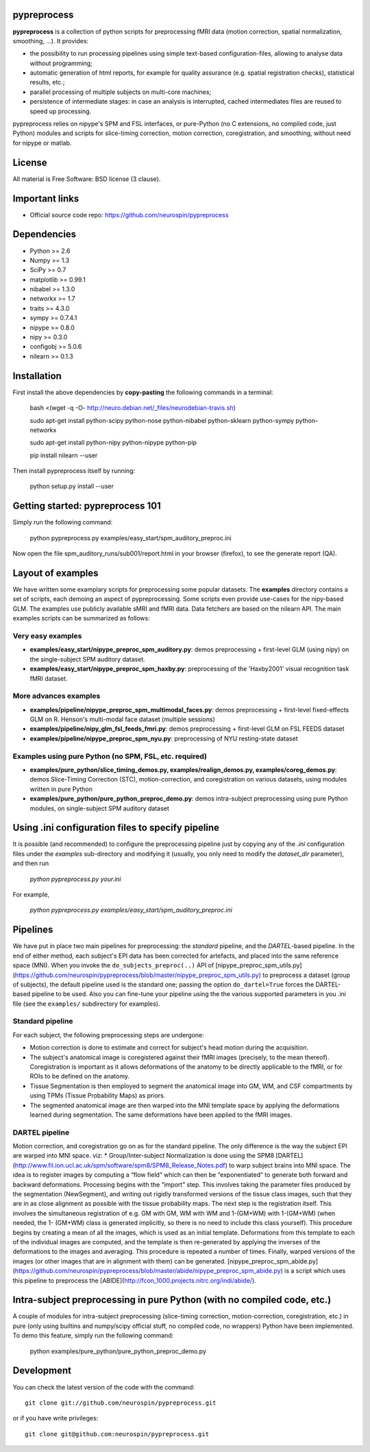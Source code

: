 .. -*- mode: rst -*-

.. image:: https://travis-ci.org/neurospin/pypreprocess.svg?branch=master
   :target: https://travis-ci.org/neurospin/pypreprocess
   :alt: Build Status
   
.. image:: https://coveralls.io/repos/dohmatob/pypreprocess/badge.svg?branch=master
   :target: https://coveralls.io/r/dohmatob/pypreprocess?branch=master
   
pypreprocess
============
**pypreprocess** is a collection of python scripts for preprocessing fMRI data (motion correction, spatial normalization, smoothing, ...). It provides:

* the possibility to run processing pipelines using simple text-based configuration-files, allowing to analyse data without programming;
* automatic generation of html reports, for example for quality assurance (e.g. spatial registration checks), statistical results, etc.;
* parallel processing of multiple subjects on multi-core machines;
* persistence of intermediate stages: in case an analysis is interrupted, cached intermediates files are reused to speed up processing.

pypreprocess relies on nipype's SPM and FSL interfaces, or pure-Python (no C extensions, no compiled code, just Python) modules and scripts for slice-timing correction, motion correction, coregistration, and smoothing, without need for nipype or matlab.


License
=======
All material is Free Software: BSD license (3 clause).


Important links
===============

- Official source code repo: https://github.com/neurospin/pypreprocess


Dependencies
============
* Python >= 2.6
* Numpy >= 1.3
* SciPy >= 0.7
* matplotlib >= 0.99.1
* nibabel >= 1.3.0
* networkx >= 1.7
* traits >= 4.3.0
* sympy >= 0.7.4.1
* nipype >= 0.8.0
* nipy >= 0.3.0	
* configobj >= 5.0.6
* nilearn >= 0.1.3


Installation
============

First install the above dependencies by **copy-pasting** the following commands in a terminal:

      bash <(wget -q -O- http://neuro.debian.net/_files/neurodebian-travis.sh)
      
      sudo apt-get install python-scipy python-nose python-nibabel python-sklearn python-sympy python-networkx
      
      sudo apt-get install python-nipy python-nipype python-pip
      
      pip install nilearn --user


Then install pypreprocess itself by running:

       python setup.py install --user


Getting started: pypreprocess 101
=================================
Simply run the following command:

       python pypreprocess.py examples/easy_start/spm_auditory_preproc.ini

Now open the file spm_auditory_runs/sub001/report.html in your browser (firefox), to see
the generate report (QA).


Layout of examples
==================
We have written some examplary scripts for preprocessing some popular datasets.
The **examples** directory contains a set of scripts, each demoing an aspect of pypreprocessing. Some scripts even provide use-cases for the nipy-based GLM. The examples use publicly available sMRI and fMRI data. Data fetchers are based on the nilearn API.
The main examples scripts can be summarized as follows:

Very easy examples
------------------
* **examples/easy_start/nipype_preproc_spm_auditory.py**: demos preprocessing + first-level GLM (using nipy)  on the single-subject SPM auditory dataset.

* **examples/easy_start/nipype_preproc_spm_haxby.py**: preprocessing of the 'Haxby2001' visual recognition task fMRI dataset.

More advances examples
----------------------
* **examples/pipeline/nipype_preproc_spm_multimodal_faces.py**: demos preprocessing + first-level fixed-effects GLM on R. Henson's multi-modal face dataset (multiple sessions)

* **examples/pipeline/nipy_glm_fsl_feeds_fmri.py**: demos preprocessing + first-level GLM on FSL FEEDS dataset

* **examples/pipeline/nipype_preproc_spm_nyu.py**: preprocessing of NYU resting-state dataset

Examples using pure Python (no SPM, FSL, etc. required)
-------------------------------------------------------
* **examples/pure_python/slice_timing_demos.py, examples/realign_demos.py, examples/coreg_demos.py**: demos Slice-Timing Correction (STC), motion-correction, and coregistration on various datasets, using modules written in pure Python

* **examples/pure_python/pure_python_preproc_demo.py**: demos intra-subject preprocessing using pure Python modules, on single-subject SPM auditory dataset


Using .ini configuration files to specify pipeline
==================================================

It is possible (and recommended) to configure the preprocessing pipeline just by copying any of the `.ini` configuration files under the `examples` sub-directory and modifying it (usually, you only need to modify the `dataset_dir` parameter), and then run

      `python pypreprocess.py your.ini`
      
For example,

      `python pypreprocess.py examples/easy_start/spm_auditory_preproc.ini`


Pipelines
=========
We have put in place two main pipelines for preprocessing: the *standard* pipeline, and the *DARTEL*-based pipeline. In the end of either method, each subject's EPI data has been corrected for artefacts, and placed into the same reference space (MNI).
When you invoke the ``do_subjects_preproc(..)`` API of [nipype_preproc_spm_utils.py](https://github.com/neurospin/pypreprocess/blob/master/nipype_preproc_spm_utils.py) to preprocess a dataset (group of subjects), the default pipeline used is the standard one; passing the option ``do_dartel=True`` forces the DARTEL-based pipeline to be used.
Also you can fine-tune your pipeline using the the various supported parameters in you .ini file (see the ``examples/`` subdirectory for examples).

Standard pipeline
-----------------
For each subject, the following preprocessing steps are undergone:

* Motion correction is done to estimate and correct for subject's head motion during the acquisition.

* The subject's anatomical image is coregistered against their fMRI images (precisely, to the mean thereof). Coregistration is important as it allows deformations of the anatomy to be directly applicable to the fMRI, or for ROIs to be defined on the anatomy.

* Tissue Segmentation is then employed to segment the anatomical image into GM, WM, and CSF compartments by using TPMs (Tissue Probability Maps) as priors.

* The segmented anatomical image are then warped into the MNI template space by applying the deformations learned during segmentation. The same deformations have been applied to the fMRI images.

DARTEL pipeline
---------------
Motion correction, and coregistration go on as for the standard pipeline. The only difference is the way the subject EPI are warped into MNI space. viz:
* Group/Inter-subject Normalization is done using the SPM8 [DARTEL](http://www.fil.ion.ucl.ac.uk/spm/software/spm8/SPM8_Release_Notes.pdf) to warp subject brains into MNI space. The idea is to register images by computing a “flow field” which can then be “exponentiated” to generate both forward and backward deformations. Processing begins with the “import” step. This involves taking the parameter files produced by the segmentation (NewSegment), and writing out rigidly transformed versions of the tissue class images, such that they are in as close alignment as possible with the tissue probability maps.   The next step is the registration itself. This involves the simultaneous registration of e.g. GM with GM, WM with WM and 1-(GM+WM) with 1-(GM+WM) (when needed, the 1- (GM+WM) class is generated implicitly, so there is no need to include this class yourself). This procedure begins by creating a mean of all the images, which is used as an initial template. Deformations from this template to each of the individual images are computed, and the template is then re-generated by applying the inverses of the deformations to the images and averaging. This procedure is repeated a number of times.  Finally, warped versions of the images (or other images that are in alignment with them) can be generated.
[nipype_preproc_spm_abide.py](https://github.com/neurospin/pypreprocess/blob/master/abide/nipype_preproc_spm_abide.py) is a script which uses this pipeline to preprocess the [ABIDE](http://fcon_1000.projects.nitrc.org/indi/abide/).

Intra-subject preprocessing in pure Python (with no compiled code, etc.)
========================================================================
A couple of modules for intra-subject preprocessing (slice-timing correction, motion-correction, coregistration, etc.)
in pure (only using builtins and numpy/scipy official stuff, no compiled code, no wrappers) Python have been implemented.
To demo this feature, simply run the following command:

       python examples/pure_python/pure_python_preproc_demo.py

Development
===========
You can check the latest version of the code with the command::

       git clone git://github.com/neurospin/pypreprocess.git

or if you have write privileges::

       git clone git@github.com:neurospin/pypreprocess.git
